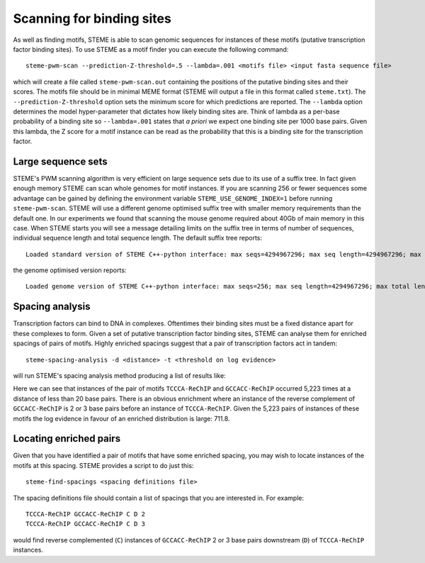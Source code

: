 .. index:: scanning

Scanning for binding sites
==========================

As well as finding motifs, STEME is able to scan genomic sequences for instances of these motifs (putative transcription 
factor binding sites). To use STEME as a motif finder you can execute the following command::

  steme-pwm-scan --prediction-Z-threshold=.5 --lambda=.001 <motifs file> <input fasta sequence file>
  
which will create a file called ``steme-pwm-scan.out`` containing the positions of the putative binding sites and their scores.
The motifs file should be in minimal MEME format (STEME will output a file in this format called ``steme.txt``). The
``--prediction-Z-threshold`` option sets the minimum score for which predictions are reported. The ``--lambda`` option determines the
model hyper-parameter that dictates how likely binding sites are. Think of lambda as a per-base probability of a binding site so
``--lambda=.001`` states that *a priori* we expect one binding site per 1000 base pairs. Given this lambda, the Z score for
a motif instance can be read as the probability that this is a binding site for the transcription factor.


Large sequence sets
-------------------

STEME's PWM scanning algorithm is very efficient on large sequence sets due to its use of a suffix tree. In fact given enough memory
STEME can scan whole genomes for motif instances. If you are scanning 256 or fewer sequences some advantage can be gained by
defining the environment variable ``STEME_USE_GENOME_INDEX=1`` before running ``steme-pwm-scan``. STEME will use a different
genome optimised suffix tree with smaller memory requirements than the default one. In our experiments we found that scanning the mouse genome
required about 40Gb of main memory in this case. When STEME starts you will see a message detailing limits on the suffix tree in
terms of number of sequences, individual sequence length and total sequence length. The default suffix tree reports::

  Loaded standard version of STEME C++-python interface: max seqs=4294967296; max seq length=4294967296; max total length=4294967296

the genome optimised version reports::

  Loaded genome version of STEME C++-python interface: max seqs=256; max seq length=4294967296; max total length=4294967296




.. index:: scanning

Spacing analysis
----------------

Transcription factors can bind to DNA in complexes. Oftentimes their binding sites must be a fixed distance apart for these complexes 
to form. Given a set of putative transcription factor binding sites, STEME can analyse them for enriched spacings of pairs of motifs.
Highly enriched spacings suggest that a pair of transcription factors act in tandem::

  steme-spacing-analysis -d <distance> -t <threshold on log evidence>
  
will run STEME's spacing analysis method producing a list of results like:

.. image:: _static/spacings-max=20-rank=020-TCCCA-ReChIP-GCCACC-ReChIP.png

Here we can see that instances of the pair of motifs ``TCCCA-ReChIP`` and ``GCCACC-ReChIP`` occurred 5,223 times at a distance of less
than 20 base pairs. There is an obvious enrichment where an instance of the reverse complement of ``GCCACC-ReChIP`` is 2
or 3 base pairs before an instance of ``TCCCA-ReChIP``. Given the 5,223 pairs of instances of these motifs the log evidence in favour
of an enriched distribution is large: 711.8.




Locating enriched pairs
-----------------------

Given that you have identified a pair of motifs that have some enriched spacing, you may wish to locate instances of the motifs
at this spacing. STEME provides a script to do just this::

  steme-find-spacings <spacing definitions file>

The spacing definitions file should contain a list of spacings that you are interested in. For example::

  TCCCA-ReChIP GCCACC-ReChIP C D 2
  TCCCA-ReChIP GCCACC-ReChIP C D 3

would find reverse complemented (``C``) instances of ``GCCACC-ReChIP`` 2 or 3 base pairs downstream (``D``)
of ``TCCCA-ReChIP`` instances.
